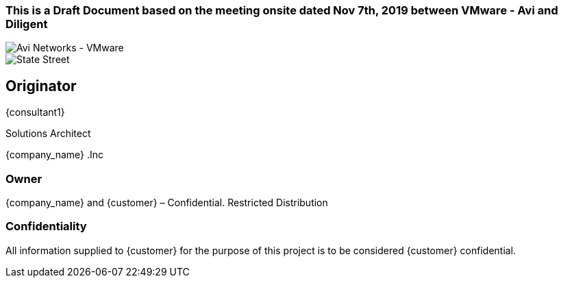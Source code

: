 
=== This is a Draft Document based on the meeting onsite dated Nov 7th, 2019 between VMware - Avi and Diligent
image::avi-vmware.png[Avi Networks - VMware]
image::diligent.png[State Street ]


== Originator
{consultant1}

Solutions Architect

{company_name} .Inc

=== Owner
{company_name} and {customer} – Confidential. Restricted Distribution

=== Confidentiality
All information supplied to {customer} for the purpose of this project is to be considered {customer} confidential.
